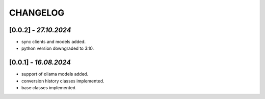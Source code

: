 =========
CHANGELOG
=========

[0.0.2] - *27.10.2024*
------
- sync clients and models added.
- python version downgraded to 3.10.

[0.0.1] - *16.08.2024*
------
- support of ollama models added.
- conversion history classes implemented.
- base classes implemented.
